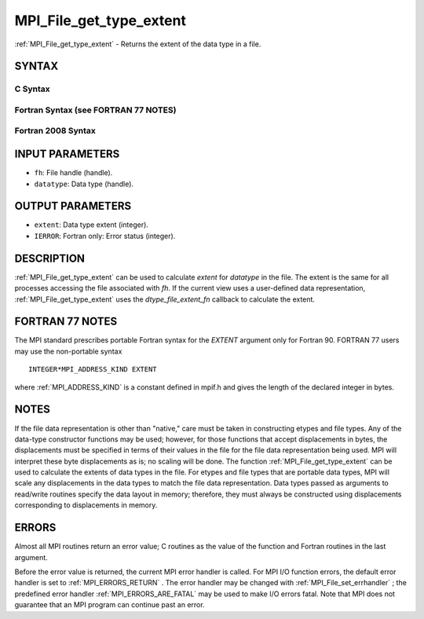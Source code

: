 .. _MPI_File_get_type_extent:

MPI_File_get_type_extent
~~~~~~~~~~~~~~~~~~~~~~~~
:ref:`MPI_File_get_type_extent`  - Returns the extent of the data type in a
file.

SYNTAX
======


C Syntax
--------

.. code-block:: c
   :linenos:

   #include <mpi.h>
   int MPI_File_get_type_extent(MPI_File fh, MPI_Datatype
   	datatype, MPI_Aint *extent)

Fortran Syntax (see FORTRAN 77 NOTES)
-------------------------------------

.. code-block:: fortran
   :linenos:

   USE MPI
   ! or the older form: INCLUDE 'mpif.h'
   MPI_FILE_GET_TYPE_EXTENT(FH, DATATYPE, EXTENT, IERROR)
   	INTEGER	FH, DATATYPE, IERROR
   	INTEGER(KIND=MPI_ADDRESS_KIND)	EXTENT

Fortran 2008 Syntax
-------------------

.. code-block:: fortran
   :linenos:

   USE mpi_f08
   MPI_File_get_type_extent(fh, datatype, extent, ierror)
   	TYPE(MPI_File), INTENT(IN) :: fh
   	TYPE(MPI_Datatype), INTENT(IN) :: datatype
   	INTEGER(KIND=MPI_ADDRESS_KIND), INTENT(OUT) :: extent
   	INTEGER, OPTIONAL, INTENT(OUT) :: ierror

INPUT PARAMETERS
================

* ``fh``: File handle (handle). 

* ``datatype``: Data type (handle). 

OUTPUT PARAMETERS
=================

* ``extent``: Data type extent (integer). 

* ``IERROR``: Fortran only: Error status (integer). 

DESCRIPTION
===========

:ref:`MPI_File_get_type_extent`  can be used to calculate *extent* for
*datatype* in the file. The extent is the same for all processes
accessing the file associated with *fh*. If the current view uses a
user-defined data representation, :ref:`MPI_File_get_type_extent`  uses the
*dtype_file_extent_fn* callback to calculate the extent.

FORTRAN 77 NOTES
================

The MPI standard prescribes portable Fortran syntax for the *EXTENT*
argument only for Fortran 90. FORTRAN 77 users may use the non-portable
syntax

::

        INTEGER*MPI_ADDRESS_KIND EXTENT

where :ref:`MPI_ADDRESS_KIND`  is a constant defined in mpif.h and gives the
length of the declared integer in bytes.

NOTES
=====

If the file data representation is other than "native," care must be
taken in constructing etypes and file types. Any of the data-type
constructor functions may be used; however, for those functions that
accept displacements in bytes, the displacements must be specified in
terms of their values in the file for the file data representation being
used. MPI will interpret these byte displacements as is; no scaling will
be done. The function :ref:`MPI_File_get_type_extent`  can be used to calculate
the extents of data types in the file. For etypes and file types that
are portable data types, MPI will scale any displacements in the data
types to match the file data representation. Data types passed as
arguments to read/write routines specify the data layout in memory;
therefore, they must always be constructed using displacements
corresponding to displacements in memory.

ERRORS
======

Almost all MPI routines return an error value; C routines as the value
of the function and Fortran routines in the last argument.

Before the error value is returned, the current MPI error handler is
called. For MPI I/O function errors, the default error handler is set to
:ref:`MPI_ERRORS_RETURN` . The error handler may be changed with
:ref:`MPI_File_set_errhandler` ; the predefined error handler
:ref:`MPI_ERRORS_ARE_FATAL`  may be used to make I/O errors fatal. Note that MPI
does not guarantee that an MPI program can continue past an error.
